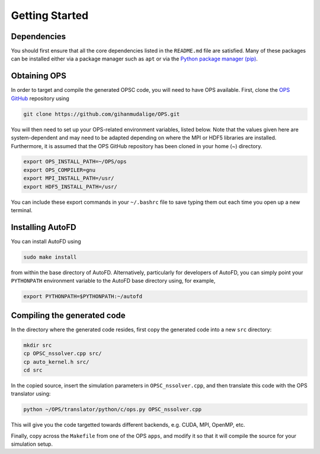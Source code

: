 Getting Started
===============

Dependencies
------------

You should first ensure that all the core dependencies listed in the ``README.md`` file are satisfied. Many of these packages can be installed either via a package manager such as ``apt`` or via the `Python package manager (pip) <https://pypi.python.org/pypi/pip>`_.

Obtaining OPS
-------------

In order to target and compile the generated OPSC code, you will need to have OPS available. First, clone the `OPS GitHub <https://github.com/gihanmudalige/OPS>`_ repository using

.. code-block:: bash

    git clone https://github.com/gihanmudalige/OPS.git

You will then need to set up your OPS-related environment variables, listed below. Note that the values given here are system-dependent and may need to be adapted depending on where the MPI or HDF5 libraries are installed. Furthermore, it is assumed that the OPS GitHub repository has been cloned in your home (~) directory.

.. code-block:: bash

    export OPS_INSTALL_PATH=~/OPS/ops
    export OPS_COMPILER=gnu
    export MPI_INSTALL_PATH=/usr/
    export HDF5_INSTALL_PATH=/usr/

You can include these export commands in your ``~/.bashrc`` file to save typing them out each time you open up a new terminal.

Installing AutoFD
-----------------

You can install AutoFD using

.. code-block:: bash

    sudo make install

from within the base directory of AutoFD. Alternatively, particularly for developers of AutoFD, you can simply point your ``PYTHONPATH`` environment variable to the AutoFD base directory using, for example,

.. code-block:: bash

    export PYTHONPATH=$PYTHONPATH:~/autofd

Compiling the generated code
----------------------------
In the directory where the generated code resides, first copy the generated code into a new ``src`` directory:

.. code-block:: bash

    mkdir src
    cp OPSC_nssolver.cpp src/
    cp auto_kernel.h src/
    cd src

In the copied source, insert the simulation parameters in ``OPSC_nssolver.cpp``, and then translate this code with the OPS translator using:

.. code-block:: bash

    python ~/OPS/translator/python/c/ops.py OPSC_nssolver.cpp

This will give you the code targetted towards different backends, e.g. CUDA, MPI, OpenMP, etc.

Finally, copy across the ``Makefile`` from one of the OPS ``apps``, and modify it so that it will compile the source for your simulation setup.
